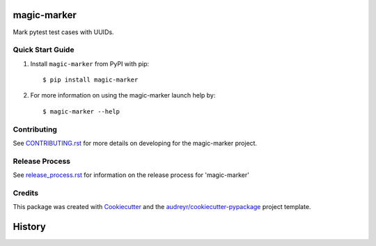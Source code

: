 ============
magic-marker
============


.. image:: https://img.shields.io/travis/rcbops/magic-marker.svg
        :target: https://travis-ci.org/rcbops/magic-marker


Mark pytest test cases with UUIDs.

Quick Start Guide
-----------------

1. Install ``magic-marker`` from PyPI with pip::

    $ pip install magic-marker

2. For more information on using the magic-marker launch help by::

    $ magic-marker --help


Contributing
------------

See `CONTRIBUTING.rst`_ for more details on developing for the magic-marker project.

Release Process
---------------

See `release_process.rst`_ for information on the release process for 'magic-marker'

Credits
-------

This package was created with Cookiecutter_ and the `audreyr/cookiecutter-pypackage`_ project template.

.. _CONTRIBUTING.rst: CONTRIBUTING.rst
.. _release_process.rst: docs/release_process.rst
.. _Cookiecutter: https://github.com/audreyr/cookiecutter
.. _`audreyr/cookiecutter-pypackage`: https://github.com/audreyr/cookiecutter-pypackage

=======
History
=======


